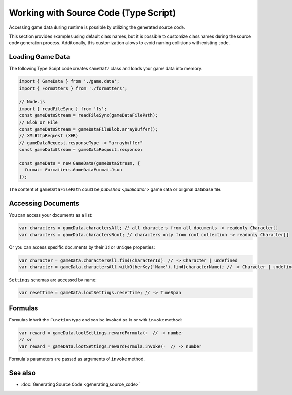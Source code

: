 Working with Source Code (Type Script)
=============================

Accessing game data during runtime is possible by utilizing the generated source code.

This section provides examples using default class names, but it is possible to customize class names during the source code generation process. Additionally, this customization allows to avoid naming collisions with existing code.

Loading Game Data
-----------------

The following Type Script code creates ``GameData`` class and loads your game data into memory.

.. code-block:: js

  import { GameData } from './game.data';
  import { Formatters } from './formatters';

  // Node.js
  import { readFileSync } from 'fs';
  const gameDataStream = readFileSync(gameDataFilePath);
  // Blob or File
  const gameDataStream = gameDataFileBlob.arrayBuffer();
  // XMLHttpRequest (XHR)
  // gameDataRequest.responseType -> "arraybuffer"
  const gameDataStream = gameDataRequest.response;
  
  const gameData = new GameData(gameDataStream, {
    format: Formatters.GameDataFormat.Json
  });
  
The content of ``gameDataFilePath`` could be `published <publication>` game data or original database file.  
  
Accessing Documents
-------------------

You can access your documents as a list:

.. code-block:: js

  var characters = gameData.charactersAll; // all characters from all documents -> readonly Character[]
  var characters = gameData.charactersRoot; // characters only from root collection -> readonly Character[]

Or you can access specific documents by their ``Id`` or ``Unique`` properties:

.. code-block:: js

  var character = gameData.charactersAll.find(characterId); // -> Character | undefined
  var character = gameData.charactersAll.withOtherKey('Name').find(characterName); // -> Character | undefined

``Settings`` schemas are accessed by name:

.. code-block:: js

  var resetTime = gameData.lootSettings.resetTime; // -> TimeSpan
  
Formulas
--------

Formulas inherit the ``Function`` type and can be invoked as-is or with ``invoke`` method:

.. code-block:: js

  var reward = gameData.lootSettings.rewardFormula()  // -> number
  // or
  var reward = gameData.lootSettings.rewardFormula.invoke()  // -> number

Formula's parameters are passed as arguments of ``invoke`` method.

See also
--------

- :doc:`Generating Source Code <generating_source_code>`